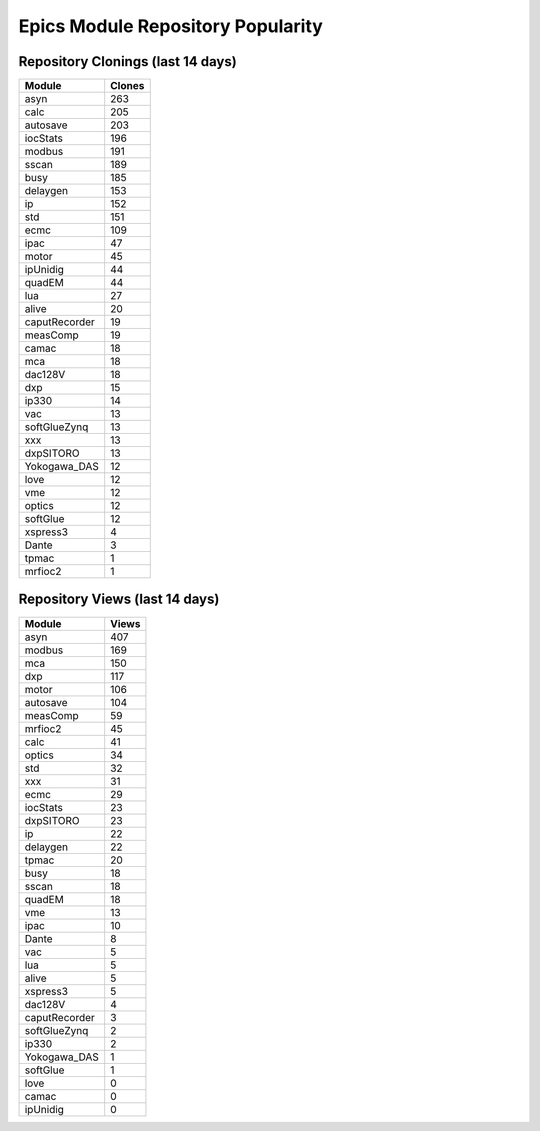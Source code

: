 ==================================
Epics Module Repository Popularity
==================================



Repository Clonings (last 14 days)
----------------------------------
.. csv-table::
   :header: Module, Clones

   asyn, 263
   calc, 205
   autosave, 203
   iocStats, 196
   modbus, 191
   sscan, 189
   busy, 185
   delaygen, 153
   ip, 152
   std, 151
   ecmc, 109
   ipac, 47
   motor, 45
   ipUnidig, 44
   quadEM, 44
   lua, 27
   alive, 20
   caputRecorder, 19
   measComp, 19
   camac, 18
   mca, 18
   dac128V, 18
   dxp, 15
   ip330, 14
   vac, 13
   softGlueZynq, 13
   xxx, 13
   dxpSITORO, 13
   Yokogawa_DAS, 12
   love, 12
   vme, 12
   optics, 12
   softGlue, 12
   xspress3, 4
   Dante, 3
   tpmac, 1
   mrfioc2, 1



Repository Views (last 14 days)
-------------------------------
.. csv-table::
   :header: Module, Views

   asyn, 407
   modbus, 169
   mca, 150
   dxp, 117
   motor, 106
   autosave, 104
   measComp, 59
   mrfioc2, 45
   calc, 41
   optics, 34
   std, 32
   xxx, 31
   ecmc, 29
   iocStats, 23
   dxpSITORO, 23
   ip, 22
   delaygen, 22
   tpmac, 20
   busy, 18
   sscan, 18
   quadEM, 18
   vme, 13
   ipac, 10
   Dante, 8
   vac, 5
   lua, 5
   alive, 5
   xspress3, 5
   dac128V, 4
   caputRecorder, 3
   softGlueZynq, 2
   ip330, 2
   Yokogawa_DAS, 1
   softGlue, 1
   love, 0
   camac, 0
   ipUnidig, 0
